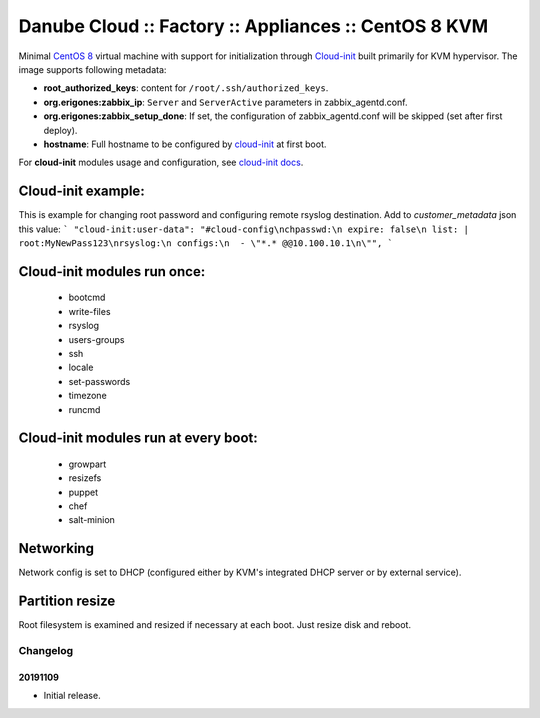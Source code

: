 Danube Cloud :: Factory :: Appliances :: CentOS 8 KVM
#####################################################

Minimal `CentOS 8 <https://www.centos.org/>`__ virtual machine with support for initialization through `Cloud-init <https://cloudinit.readthedocs.io/>`__ built primarily for KVM hypervisor.
The image supports following metadata:

* **root_authorized_keys**: content for ``/root/.ssh/authorized_keys``.
* **org.erigones:zabbix_ip**: ``Server`` and ``ServerActive`` parameters in zabbix_agentd.conf.
* **org.erigones:zabbix_setup_done**: If set, the configuration of zabbix_agentd.conf will be skipped (set after first deploy).
* **hostname**: Full hostname to be configured by `cloud-init <https://cloudinit.readthedocs.io/>`__ at first boot.

For **cloud-init** modules usage and configuration, see `cloud-init docs <https://cloudinit.readthedocs.io/en/18.5/topics/modules.html>`__.

Cloud-init example:
===================
This is example for changing root password and configuring remote rsyslog destination.
Add to `customer_metadata` json this value:
```
"cloud-init:user-data": "#cloud-config\nchpasswd:\n expire: false\n list: |   root:MyNewPass123\nrsyslog:\n configs:\n  - \"*.* @@10.100.10.1\n\"",
```

Cloud-init modules run once:
============================
 - bootcmd
 - write-files
 - rsyslog
 - users-groups
 - ssh
 - locale
 - set-passwords
 - timezone
 - runcmd

Cloud-init modules run at every boot:
=====================================
 - growpart
 - resizefs
 - puppet
 - chef
 - salt-minion

Networking
==========
Network config is set to DHCP (configured either by KVM's integrated DHCP server or by external service).

Partition resize
================
Root filesystem is examined and resized if necessary at each boot. Just resize disk and reboot.


Changelog
---------

20191109
~~~~~~~~

- Initial release.

